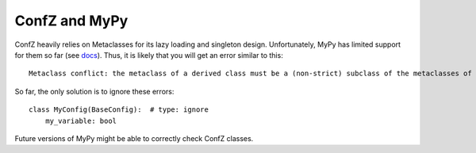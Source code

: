 ConfZ and MyPy
==============

ConfZ heavily relies on Metaclasses for its lazy loading and singleton design. Unfortunately, MyPy has limited support
for them so far (see `docs <https://mypy.readthedocs.io/en/stable/metaclasses.html>`_). Thus, it is likely that you
will get an error similar to this::

    Metaclass conflict: the metaclass of a derived class must be a (non-strict) subclass of the metaclasses of all its bases

So far, the only solution is to ignore these errors::

    class MyConfig(BaseConfig):  # type: ignore
        my_variable: bool

Future versions of MyPy might be able to correctly check ConfZ classes.
